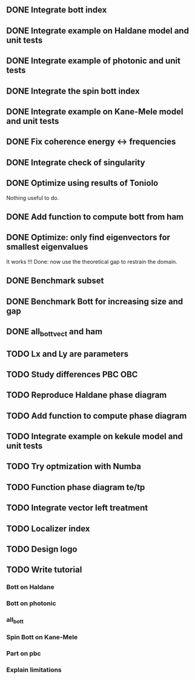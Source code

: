 ** DONE Integrate bott index
CLOSED: [2024-09-18 Wed 21:33]
** DONE Integrate example on Haldane model and unit tests
CLOSED: [2024-09-18 Wed 21:33]
** DONE Integrate example of photonic and unit tests
CLOSED: [2024-09-18 Wed 21:33]
** DONE Integrate the spin bott index
CLOSED: [2024-09-18 Wed 23:49]
** DONE Integrate example on Kane-Mele model and unit tests
CLOSED: [2024-10-16 Wed 17:49]
** DONE Fix coherence energy <-> frequencies
CLOSED: [2024-10-16 Wed 18:13]
** DONE Integrate check of singularity
CLOSED: [2024-10-23 Wed 17:05]
** DONE Optimize using results of Toniolo 
CLOSED: [2024-10-23 Wed 17:05]
Nothing useful to do.
** DONE Add function to compute bott from ham
CLOSED: [2024-10-23 Wed 17:05]
** DONE Optimize: only find eigenvectors for smallest eigenvalues
CLOSED: [2024-10-23 Wed 17:05]
It works !!! Done: now use the theoretical gap to restrain the domain.
** DONE Benchmark subset
CLOSED: [2024-10-23 Wed 17:06]
** DONE Benchmark Bott for increasing size and gap
CLOSED: [2024-10-25 Fri 12:23]
** DONE all_bott_vect and ham
CLOSED: [2024-10-25 Fri 13:29]
** TODO Lx and Ly are parameters
** TODO Study differences PBC OBC
** TODO Reproduce Haldane phase diagram
** TODO Add function to compute phase diagram
** TODO Integrate example on kekule model and unit tests
** TODO Try optmization with Numba
** TODO Function phase diagram te/tp
** TODO Integrate vector left treatment
** TODO Localizer index
** TODO Design logo
** TODO Write tutorial
*** Bott on Haldane
*** Bott on photonic
*** all_bott
*** Spin Bott on Kane-Mele
*** Part on pbc
*** Explain limitations


